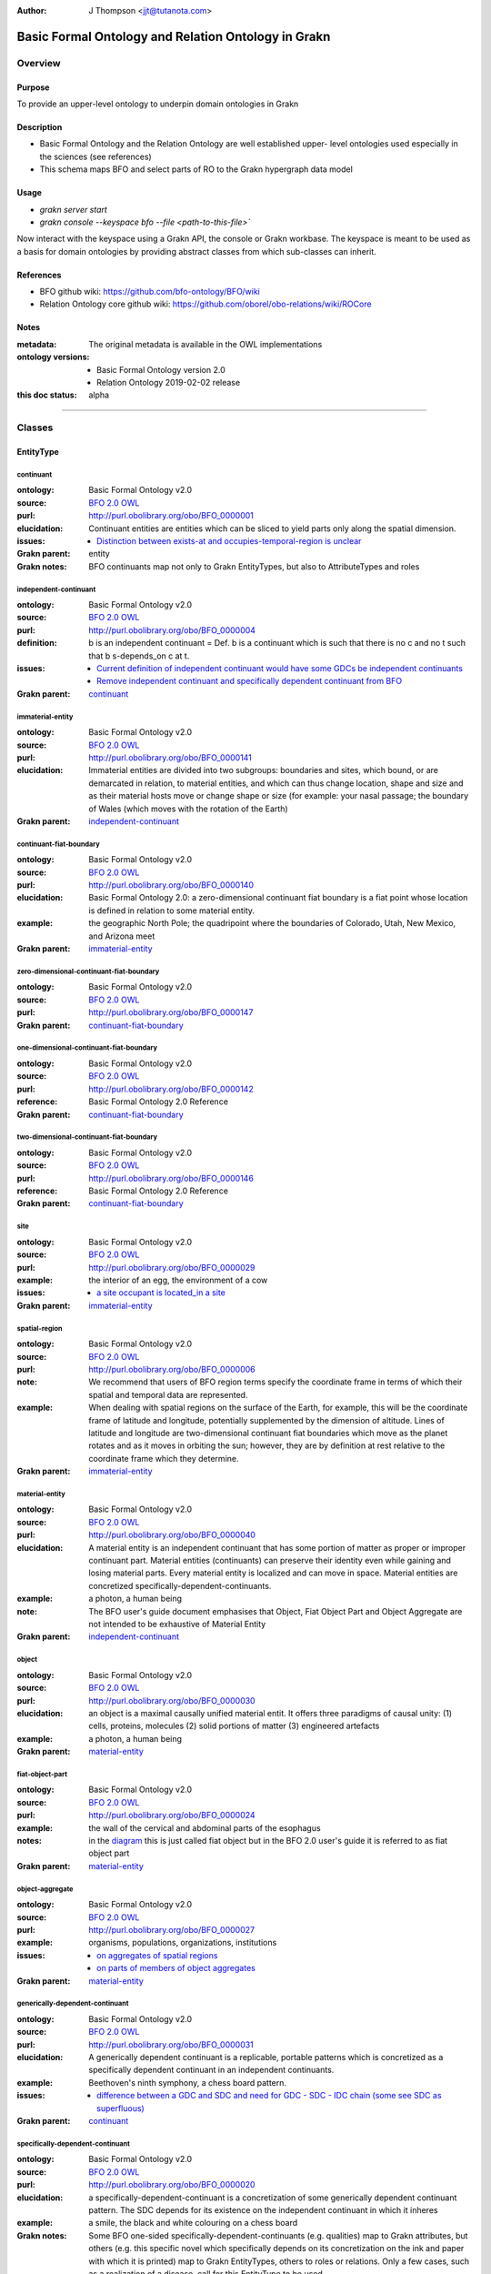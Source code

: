 .. _schema_upper_BFO:

.. TODO: see if we can link directly to dynamically updated link to ontologies
.. TODO: Format website to show links
.. TODO: Format code in usage correctly as code

:Author: J Thompson <jjt@tutanota.com>

====================================================
Basic Formal Ontology and Relation Ontology in Grakn
====================================================

--------
Overview
--------

Purpose
```````

To provide an upper-level ontology to underpin domain ontologies in Grakn

Description
```````````

- Basic Formal Ontology and the Relation Ontology are well established upper- level ontologies used especially in the sciences (see references)
- This schema maps BFO and select parts of RO to the Grakn hypergraph data model

Usage
`````

- `grakn server start`
- `grakn console --keyspace bfo --file <path-to-this-file>``

Now interact with the keyspace using a Grakn API, the console or Grakn workbase.
The keyspace is meant to be used as a basis for domain ontologies by providing abstract classes from which sub-classes can inherit.

References
``````````

- BFO github wiki: https://github.com/bfo-ontology/BFO/wiki
- Relation Ontology core github wiki: https://github.com/oborel/obo-relations/wiki/ROCore

Notes
`````
:metadata: The original metadata is available in the OWL implementations
:ontology versions:
  - Basic Formal Ontology version 2.0
  - Relation Ontology 2019-02-02 release
:this doc status: alpha

------------

-------
Classes
-------

EntityType
``````````

continuant
::::::::::

:ontology: Basic Formal Ontology v2.0
:source: `BFO 2.0 OWL <https://raw.githubusercontent.com/BFO-ontology/BFO/v2.0/bfo.owl>`_
:purl: http://purl.obolibrary.org/obo/BFO_0000001
:elucidation: Continuant entities are entities which can be sliced to yield parts only along the spatial dimension.
:issues:
  - `Distinction between exists-at and occupies-temporal-region is unclear <https://github.com/BFO-ontology/BFO/issues/116>`_
:Grakn parent: entity
:Grakn notes: BFO continuants map not only to Grakn EntityTypes, but also to AttributeTypes and roles

independent-continuant
::::::::::::::::::::::

:ontology: Basic Formal Ontology v2.0
:source: `BFO 2.0 OWL <https://raw.githubusercontent.com/BFO-ontology/BFO/v2.0/bfo.owl>`_
:purl: http://purl.obolibrary.org/obo/BFO_0000004
:definition: b is an independent continuant = Def. b is a continuant which is such that there is no c and no t such that b s-depends_on c at t.
:issues:
  - `Current definition of independent continuant would have some GDCs be independent continuants <https://github.com/BFO-ontology/BFO/issues/181>`_
  - `Remove independent continuant and specifically dependent continuant from BFO <https://github.com/BFO-ontology/BFO/issues/182>`_
:Grakn parent: `continuant`_

immaterial-entity
:::::::::::::::::

:ontology: Basic Formal Ontology v2.0
:source: `BFO 2.0 OWL <https://raw.githubusercontent.com/BFO-ontology/BFO/v2.0/bfo.owl>`_
:purl: http://purl.obolibrary.org/obo/BFO_0000141
:elucidation: Immaterial entities are divided into two subgroups: boundaries and sites, which bound, or are demarcated in relation, to material entities, and which can thus change location, shape and size  and as their material hosts move or change shape or size (for example: your nasal passage; the boundary of Wales (which moves with the rotation of the Earth)
:Grakn parent: `independent-continuant`_

continuant-fiat-boundary
::::::::::::::::::::::::

:ontology: Basic Formal Ontology v2.0
:source: `BFO 2.0 OWL <https://raw.githubusercontent.com/BFO-ontology/BFO/v2.0/bfo.owl>`_
:purl: http://purl.obolibrary.org/obo/BFO_0000140
:elucidation: Basic Formal Ontology 2.0: a zero-dimensional continuant fiat boundary is a fiat point whose location is defined in relation to some material entity.
:example: the geographic North Pole; the quadripoint where the boundaries of Colorado, Utah, New Mexico, and Arizona meet
:Grakn parent: `immaterial-entity`_

zero-dimensional-continuant-fiat-boundary
:::::::::::::::::::::::::::::::::::::::::

:ontology: Basic Formal Ontology v2.0
:source: `BFO 2.0 OWL <https://raw.githubusercontent.com/BFO-ontology/BFO/v2.0/bfo.owl>`_
:purl: http://purl.obolibrary.org/obo/BFO_0000147
:Grakn parent: `continuant-fiat-boundary`_

one-dimensional-continuant-fiat-boundary
::::::::::::::::::::::::::::::::::::::::

:ontology: Basic Formal Ontology v2.0
:source: `BFO 2.0 OWL <https://raw.githubusercontent.com/BFO-ontology/BFO/v2.0/bfo.owl>`_
:purl: http://purl.obolibrary.org/obo/BFO_0000142
:reference: Basic Formal Ontology 2.0 Reference
:Grakn parent: `continuant-fiat-boundary`_

two-dimensional-continuant-fiat-boundary
::::::::::::::::::::::::::::::::::::::::

:ontology: Basic Formal Ontology v2.0
:source: `BFO 2.0 OWL <https://raw.githubusercontent.com/BFO-ontology/BFO/v2.0/bfo.owl>`_
:purl: http://purl.obolibrary.org/obo/BFO_0000146
:reference: Basic Formal Ontology 2.0 Reference
:Grakn parent: `continuant-fiat-boundary`_

site
::::

:ontology: Basic Formal Ontology v2.0
:source: `BFO 2.0 OWL <https://raw.githubusercontent.com/BFO-ontology/BFO/v2.0/bfo.owl>`_
:purl: http://purl.obolibrary.org/obo/BFO_0000029
:example: the interior of an egg, the environment of a cow
:issues:
  - `a site occupant is located_in a site <https://github.com/BFO-ontology/BFO/issues/36>`_
:Grakn parent: `immaterial-entity`_

spatial-region
::::::::::::::

:ontology: Basic Formal Ontology v2.0
:source: `BFO 2.0 OWL <https://raw.githubusercontent.com/BFO-ontology/BFO/v2.0/bfo.owl>`_
:purl: http://purl.obolibrary.org/obo/BFO_0000006
:note: We recommend that users of BFO region terms specify the coordinate frame in terms of which their spatial and temporal data are represented.
:example: When dealing with spatial regions on the surface of the Earth, for example, this will be the coordinate frame of latitude and longitude, potentially supplemented by the dimension of altitude. Lines of latitude and longitude  are two-dimensional continuant fiat boundaries which move as the planet  rotates and as it moves in orbiting the sun; however, they are by definition at rest relative to the coordinate frame which they determine.
:Grakn parent: `immaterial-entity`_

material-entity
:::::::::::::::

:ontology: Basic Formal Ontology v2.0
:source: `BFO 2.0 OWL <https://raw.githubusercontent.com/BFO-ontology/BFO/v2.0/bfo.owl>`_
:purl: http://purl.obolibrary.org/obo/BFO_0000040
:elucidation: A material entity is an independent continuant that has some portion of matter as proper or improper continuant part. Material entities (continuants) can preserve their identity even while gaining and losing material parts. Every material entity is localized and can move in space. Material entities are concretized specifically-dependent-continuants.
:example: a photon, a human being
:note: The BFO user's guide document emphasises that Object, Fiat Object Part and Object Aggregate are not intended to be exhaustive of Material Entity
:Grakn parent: `independent-continuant`_

object
::::::

:ontology: Basic Formal Ontology v2.0
:source: `BFO 2.0 OWL <https://raw.githubusercontent.com/BFO-ontology/BFO/v2.0/bfo.owl>`_
:purl: http://purl.obolibrary.org/obo/BFO_0000030
:elucidation: an object is a maximal causally unified material entit. It offers three paradigms of causal unity: (1) cells, proteins, molecules (2) solid portions of matter (3) engineered artefacts
:example: a photon, a human being
:Grakn parent: `material-entity`_

fiat-object-part
::::::::::::::::

:ontology: Basic Formal Ontology v2.0
:source: `BFO 2.0 OWL <https://raw.githubusercontent.com/BFO-ontology/BFO/v2.0/bfo.owl>`_
:purl: http://purl.obolibrary.org/obo/BFO_0000024
:example: the wall of the cervical and abdominal parts of the esophagus
:notes: in the `diagram <http://ontology.buffalo.edu/bfo/BFO2.png>`_  this is just called fiat object but in the BFO 2.0 user's guide it is referred to as fiat object part
:Grakn parent: `material-entity`_

object-aggregate
::::::::::::::::

:ontology: Basic Formal Ontology v2.0
:source: `BFO 2.0 OWL <https://raw.githubusercontent.com/BFO-ontology/BFO/v2.0/bfo.owl>`_
:purl: http://purl.obolibrary.org/obo/BFO_0000027
:example: organisms, populations, organizations, institutions
:issues:
  - `on aggregates of spatial regions <https://github.com/BFO-ontology/BFO/issues/211>`_
  - `on parts of members of object aggregates <https://github.com/BFO-ontology/BFO/issues/161>`_
:Grakn parent: `material-entity`_

generically-dependent-continuant
::::::::::::::::::::::::::::::::

:ontology: Basic Formal Ontology v2.0
:source: `BFO 2.0 OWL <https://raw.githubusercontent.com/BFO-ontology/BFO/v2.0/bfo.owl>`_
:purl: http://purl.obolibrary.org/obo/BFO_0000031
:elucidation: A generically dependent continuant is a replicable, portable patterns which is concretized as a specifically dependent continuant in an independent continuants.
:example: Beethoven's ninth symphony, a chess board pattern.
:issues:
  - `difference between a GDC and SDC and need for GDC - SDC - IDC chain (some see SDC as superfluous) <https://github.com/BFO-ontology/BFO/issues/10>`_
:Grakn parent: `continuant`_


specifically-dependent-continuant
:::::::::::::::::::::::::::::::::

:ontology: Basic Formal Ontology v2.0
:source: `BFO 2.0 OWL <https://raw.githubusercontent.com/BFO-ontology/BFO/v2.0/bfo.owl>`_
:purl: http://purl.obolibrary.org/obo/BFO_0000020
:elucidation: a specifically-dependent-continuant is a concretization of some generically dependent continuant pattern. The SDC depends for its existence on the independent continuant in which it inheres
:example: a smile, the black and white colouring on a chess board
:Grakn notes: Some BFO one-sided specifically-dependent-continuants (e.g. qualities) map to Grakn attributes, but others (e.g. this specific novel which  specifically depends on its concretization on the ink and paper with which it is printed) map to Grakn EntityTypes, others to roles or relations. Only a few cases, such as a realization of a disease, call for this EntityType to be used.
:Grakn parent: `continuant`_
